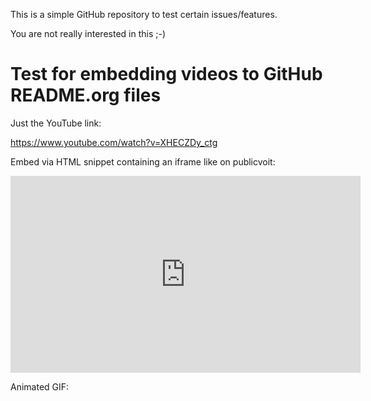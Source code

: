 This is a simple GitHub repository to test certain issues/features.

You are not really interested in this ;-)

* Test for embedding videos to GitHub README.org files

Just the YouTube link:

https://www.youtube.com/watch?v=XHECZDy_ctg

Embed via HTML snippet containing an iframe like on publicvoit:

#+BEGIN_EXPORT HTML
<iframe width="560" height="315" src="http://www.youtube.com/embed/XHECZDy_ctg?rel=0" frameborder="0" allowfullscreen="allowfullscreen"></iframe>
#+END_EXPORT

Animated GIF:

[[file:data/filetags.gif]]
